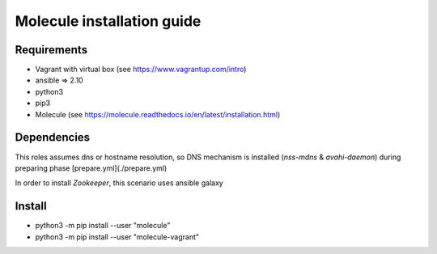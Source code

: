 *******
Molecule installation guide
*******

Requirements
============
* Vagrant with virtual box (see https://www.vagrantup.com/intro)
* ansible => 2.10
* python3
* pip3
* Molecule (see https://molecule.readthedocs.io/en/latest/installation.html) 

Dependencies
============

This roles assumes dns or hostname resolution, so DNS mechanism is installed (`nss-mdns` & `avahi-daemon`) 
during preparing phase [prepare.yml](./prepare.yml)

In order to install `Zookeeper`, this scenario uses ansible galaxy 

Install
=======

* python3 -m pip install --user "molecule"
* python3 -m pip install --user "molecule-vagrant"
